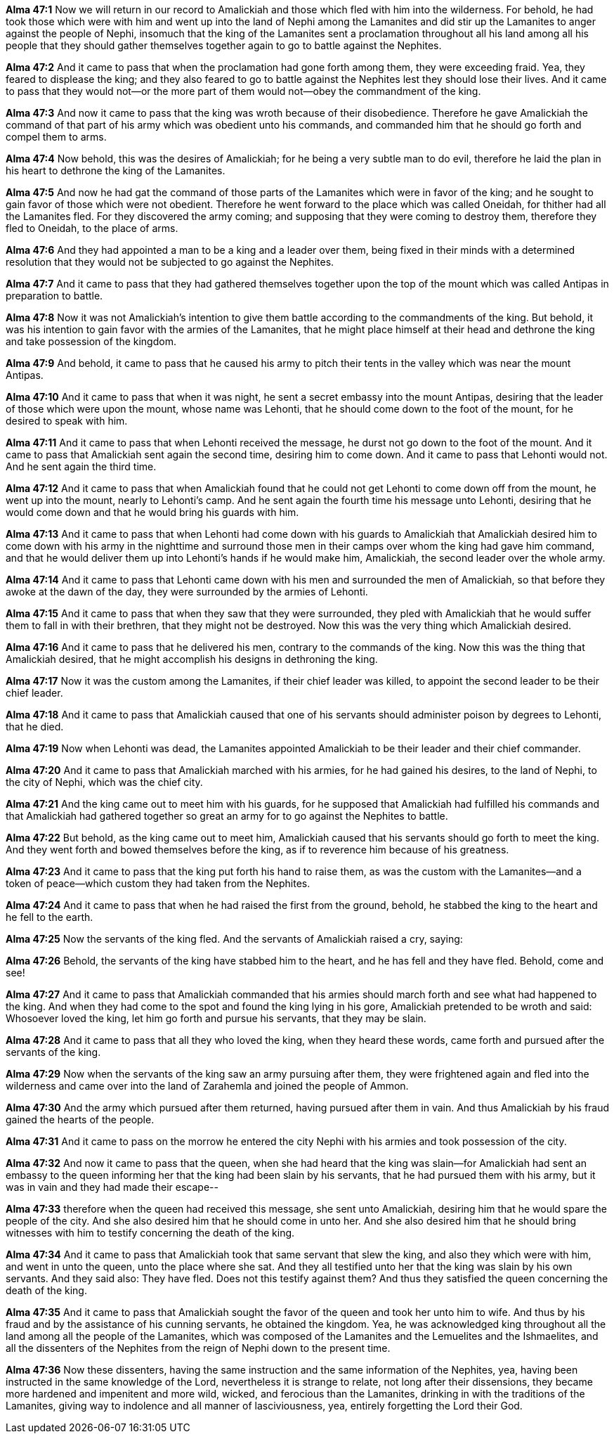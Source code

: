 *Alma 47:1* Now we will return in our record to Amalickiah and those which fled with him into the wilderness. For behold, he had took those which were with him and went up into the land of Nephi among the Lamanites and did stir up the Lamanites to anger against the people of Nephi, insomuch that the king of the Lamanites sent a proclamation throughout all his land among all his people that they should gather themselves together again to go to battle against the Nephites.

*Alma 47:2* And it came to pass that when the proclamation had gone forth among them, they were exceeding fraid. Yea, they feared to displease the king; and they also feared to go to battle against the Nephites lest they should lose their lives. And it came to pass that they would not--or the more part of them would not--obey the commandment of the king.

*Alma 47:3* And now it came to pass that the king was wroth because of their disobedience. Therefore he gave Amalickiah the command of that part of his army which was obedient unto his commands, and commanded him that he should go forth and compel them to arms.

*Alma 47:4* Now behold, this was the desires of Amalickiah; for he being a very subtle man to do evil, therefore he laid the plan in his heart to dethrone the king of the Lamanites.

*Alma 47:5* And now he had gat the command of those parts of the Lamanites which were in favor of the king; and he sought to gain favor of those which were not obedient. Therefore he went forward to the place which was called Oneidah, for thither had all the Lamanites fled. For they discovered the army coming; and supposing that they were coming to destroy them, therefore they fled to Oneidah, to the place of arms.

*Alma 47:6* And they had appointed a man to be a king and a leader over them, being fixed in their minds with a determined resolution that they would not be subjected to go against the Nephites.

*Alma 47:7* And it came to pass that they had gathered themselves together upon the top of the mount which was called Antipas in preparation to battle.

*Alma 47:8* Now it was not Amalickiah's intention to give them battle according to the commandments of the king. But behold, it was his intention to gain favor with the armies of the Lamanites, that he might place himself at their head and dethrone the king and take possession of the kingdom.

*Alma 47:9* And behold, it came to pass that he caused his army to pitch their tents in the valley which was near the mount Antipas.

*Alma 47:10* And it came to pass that when it was night, he sent a secret embassy into the mount Antipas, desiring that the leader of those which were upon the mount, whose name was Lehonti, that he should come down to the foot of the mount, for he desired to speak with him.

*Alma 47:11* And it came to pass that when Lehonti received the message, he durst not go down to the foot of the mount. And it came to pass that Amalickiah sent again the second time, desiring him to come down. And it came to pass that Lehonti would not. And he sent again the third time.

*Alma 47:12* And it came to pass that when Amalickiah found that he could not get Lehonti to come down off from the mount, he went up into the mount, nearly to Lehonti's camp. And he sent again the fourth time his message unto Lehonti, desiring that he would come down and that he would bring his guards with him.

*Alma 47:13* And it came to pass that when Lehonti had come down with his guards to Amalickiah that Amalickiah desired him to come down with his army in the nighttime and surround those men in their camps over whom the king had gave him command, and that he would deliver them up into Lehonti's hands if he would make him, Amalickiah, the second leader over the whole army.

*Alma 47:14* And it came to pass that Lehonti came down with his men and surrounded the men of Amalickiah, so that before they awoke at the dawn of the day, they were surrounded by the armies of Lehonti.

*Alma 47:15* And it came to pass that when they saw that they were surrounded, they pled with Amalickiah that he would suffer them to fall in with their brethren, that they might not be destroyed. Now this was the very thing which Amalickiah desired.

*Alma 47:16* And it came to pass that he delivered his men, contrary to the commands of the king. Now this was the thing that Amalickiah desired, that he might accomplish his designs in dethroning the king.

*Alma 47:17* Now it was the custom among the Lamanites, if their chief leader was killed, to appoint the second leader to be their chief leader.

*Alma 47:18* And it came to pass that Amalickiah caused that one of his servants should administer poison by degrees to Lehonti, that he died.

*Alma 47:19* Now when Lehonti was dead, the Lamanites appointed Amalickiah to be their leader and their chief commander.

*Alma 47:20* And it came to pass that Amalickiah marched with his armies, for he had gained his desires, to the land of Nephi, to the city of Nephi, which was the chief city.

*Alma 47:21* And the king came out to meet him with his guards, for he supposed that Amalickiah had fulfilled his commands and that Amalickiah had gathered together so great an army for to go against the Nephites to battle.

*Alma 47:22* But behold, as the king came out to meet him, Amalickiah caused that his servants should go forth to meet the king. And they went forth and bowed themselves before the king, as if to reverence him because of his greatness.

*Alma 47:23* And it came to pass that the king put forth his hand to raise them, as was the custom with the Lamanites--and a token of peace--which custom they had taken from the Nephites.

*Alma 47:24* And it came to pass that when he had raised the first from the ground, behold, he stabbed the king to the heart and he fell to the earth.

*Alma 47:25* Now the servants of the king fled. And the servants of Amalickiah raised a cry, saying:

*Alma 47:26* Behold, the servants of the king have stabbed him to the heart, and he has fell and they have fled. Behold, come and see!

*Alma 47:27* And it came to pass that Amalickiah commanded that his armies should march forth and see what had happened to the king. And when they had come to the spot and found the king lying in his gore, Amalickiah pretended to be wroth and said: Whosoever loved the king, let him go forth and pursue his servants, that they may be slain.

*Alma 47:28* And it came to pass that all they who loved the king, when they heard these words, came forth and pursued after the servants of the king.

*Alma 47:29* Now when the servants of the king saw an army pursuing after them, they were frightened again and fled into the wilderness and came over into the land of Zarahemla and joined the people of Ammon.

*Alma 47:30* And the army which pursued after them returned, having pursued after them in vain. And thus Amalickiah by his fraud gained the hearts of the people.

*Alma 47:31* And it came to pass on the morrow he entered the city Nephi with his armies and took possession of the city.

*Alma 47:32* And now it came to pass that the queen, when she had heard that the king was slain--for Amalickiah had sent an embassy to the queen informing her that the king had been slain by his servants, that he had pursued them with his army, but it was in vain and they had made their escape--

*Alma 47:33* therefore when the queen had received this message, she sent unto Amalickiah, desiring him that he would spare the people of the city. And she also desired him that he should come in unto her. And she also desired him that he should bring witnesses with him to testify concerning the death of the king.

*Alma 47:34* And it came to pass that Amalickiah took that same servant that slew the king, and also they which were with him, and went in unto the queen, unto the place where she sat. And they all testified unto her that the king was slain by his own servants. And they said also: They have fled. Does not this testify against them? And thus they satisfied the queen concerning the death of the king.

*Alma 47:35* And it came to pass that Amalickiah sought the favor of the queen and took her unto him to wife. And thus by his fraud and by the assistance of his cunning servants, he obtained the kingdom. Yea, he was acknowledged king throughout all the land among all the people of the Lamanites, which was composed of the Lamanites and the Lemuelites and the Ishmaelites, and all the dissenters of the Nephites from the reign of Nephi down to the present time.

*Alma 47:36* Now these dissenters, having the same instruction and the same information of the Nephites, yea, having been instructed in the same knowledge of the Lord, nevertheless it is strange to relate, not long after their dissensions, they became more hardened and impenitent and more wild, wicked, and ferocious than the Lamanites, drinking in with the traditions of the Lamanites, giving way to indolence and all manner of lasciviousness, yea, entirely forgetting the Lord their God.

